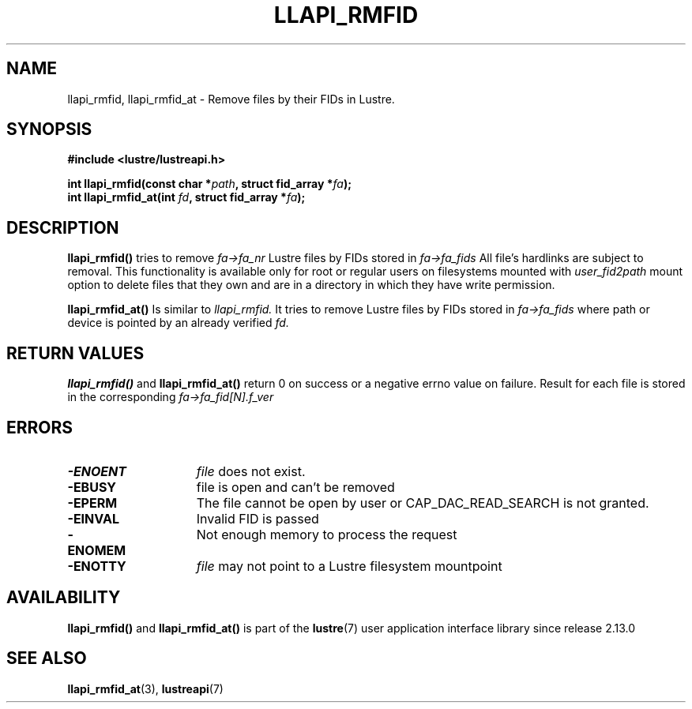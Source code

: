 .TH LLAPI_RMFID 3 2024-08-28 "Lustre User API" "Lustre Library Functions"
.SH NAME
llapi_rmfid, llapi_rmfid_at \- Remove files by their FIDs in Lustre.
.SH SYNOPSIS
.nf
.B #include <lustre/lustreapi.h>
.PP
.BI "int llapi_rmfid(const char *" path ", struct fid_array *" fa );
.BI "int llapi_rmfid_at(int " fd ", struct fid_array *" fa );
.fi
.SH DESCRIPTION
.BR llapi_rmfid()
tries to remove
.I fa->fa_nr
Lustre files by FIDs stored in
.I fa->fa_fids
All file's hardlinks are subject to removal. This functionality is available
only for root or regular users on filesystems mounted with
.I user_fid2path
mount option to delete files that they own and are in a directory in which
they have write permission.
.P
.BR llapi_rmfid_at()
Is similar to
.I llapi_rmfid.
It tries to remove Lustre files by FIDs stored in
.I fa->fa_fids
where path or device is pointed by an already verified
.I fd.
.SH RETURN VALUES
.B llapi_rmfid()
and
.B llapi_rmfid_at()
return 0 on success or a negative errno value on failure. Result for each file
is stored in the corresponding
.I fa->fa_fid[N].f_ver
.SH ERRORS
.TP 15
.B -ENOENT
.I file
does not exist.
.TP
.B -EBUSY
file is open and can't be removed
.TP
.B -EPERM
The file cannot be open by user or CAP_DAC_READ_SEARCH is not granted.
.TP
.B -EINVAL
Invalid FID is passed
.TP
.B -ENOMEM
Not enough memory to process the request
.TP
.B -ENOTTY
.I file
may not point to a Lustre filesystem mountpoint
.SH AVAILABILITY
.B llapi_rmfid()
and
.B llapi_rmfid_at()
is part of the
.BR lustre (7)
user application interface library since release 2.13.0
.\" Added in commit 2.12.56-71-g1fd63fcb04
.SH SEE ALSO
.BR llapi_rmfid_at (3),
.BR lustreapi (7)
